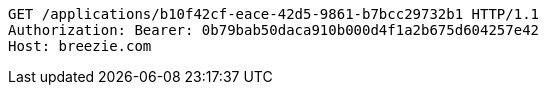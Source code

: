 [source,http,options="nowrap"]
----
GET /applications/b10f42cf-eace-42d5-9861-b7bcc29732b1 HTTP/1.1
Authorization: Bearer: 0b79bab50daca910b000d4f1a2b675d604257e42
Host: breezie.com

----